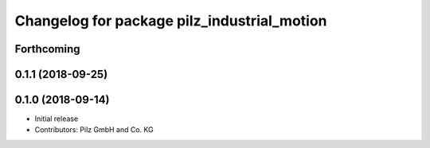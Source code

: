 ^^^^^^^^^^^^^^^^^^^^^^^^^^^^^^^^^^^^^^^^^^^^
Changelog for package pilz_industrial_motion
^^^^^^^^^^^^^^^^^^^^^^^^^^^^^^^^^^^^^^^^^^^^

Forthcoming
-----------

0.1.1 (2018-09-25)
------------------

0.1.0 (2018-09-14)
------------------
* Initial release
* Contributors: Pilz GmbH and Co. KG
